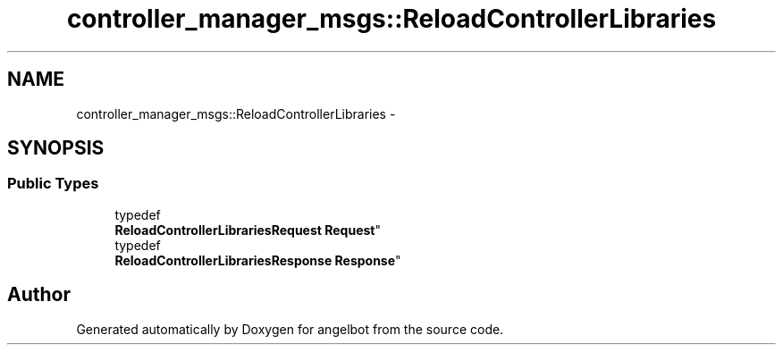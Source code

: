 .TH "controller_manager_msgs::ReloadControllerLibraries" 3 "Sat Jul 9 2016" "angelbot" \" -*- nroff -*-
.ad l
.nh
.SH NAME
controller_manager_msgs::ReloadControllerLibraries \- 
.SH SYNOPSIS
.br
.PP
.SS "Public Types"

.in +1c
.ti -1c
.RI "typedef 
.br
\fBReloadControllerLibrariesRequest\fP \fBRequest\fP"
.br
.ti -1c
.RI "typedef 
.br
\fBReloadControllerLibrariesResponse\fP \fBResponse\fP"
.br
.in -1c

.SH "Author"
.PP 
Generated automatically by Doxygen for angelbot from the source code\&.
